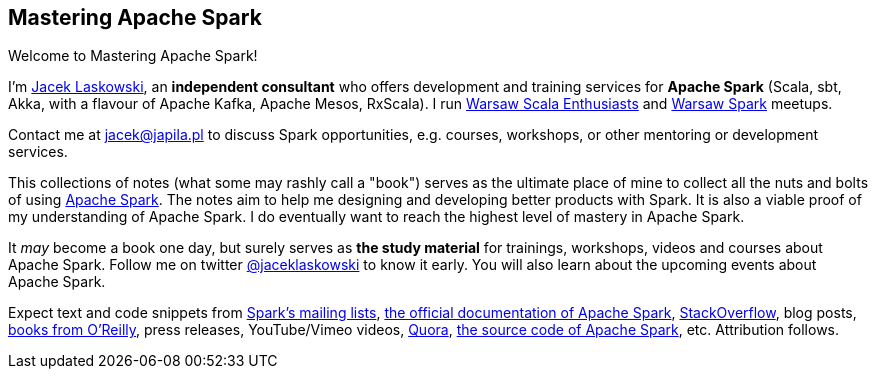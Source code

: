 == Mastering Apache Spark

Welcome to Mastering Apache Spark!

I'm https://pl.linkedin.com/in/jaceklaskowski[Jacek Laskowski], an *independent consultant* who offers development and training services for *Apache Spark* (Scala, sbt, Akka, with a flavour of Apache Kafka, Apache Mesos, RxScala). I run http://www.meetup.com/WarsawScala/[Warsaw Scala Enthusiasts] and http://www.meetup.com/Warsaw-Spark[Warsaw Spark] meetups.

Contact me at jacek@japila.pl to discuss Spark opportunities, e.g. courses, workshops, or other mentoring or development services.

This collections of notes (what some may rashly call a "book") serves as the ultimate place of mine to collect all the nuts and bolts of using https://spark.apache.org[Apache Spark]. The notes aim to help me designing and developing better products with Spark. It is also a viable proof of my understanding of Apache Spark. I do eventually want to reach the highest level of mastery in Apache Spark.

It _may_ become a book one day, but surely serves as *the study material* for trainings, workshops, videos and courses about Apache Spark. Follow me on twitter https://twitter.com/jaceklaskowski[@jaceklaskowski] to know it early. You will also learn about the upcoming events about Apache Spark.

Expect text and code snippets from http://spark.apache.org/community.html[Spark's mailing lists], http://spark.apache.org/docs/latest/[the official documentation of Apache Spark], http://stackoverflow.com/tags/apache-spark/info[StackOverflow], blog posts, http://search.oreilly.com/?q=learning+spark[books from O'Reilly], press releases, YouTube/Vimeo videos, http://www.quora.com/Apache-Spark[Quora], https://github.com/apache/spark[the source code of Apache Spark], etc. Attribution follows.
